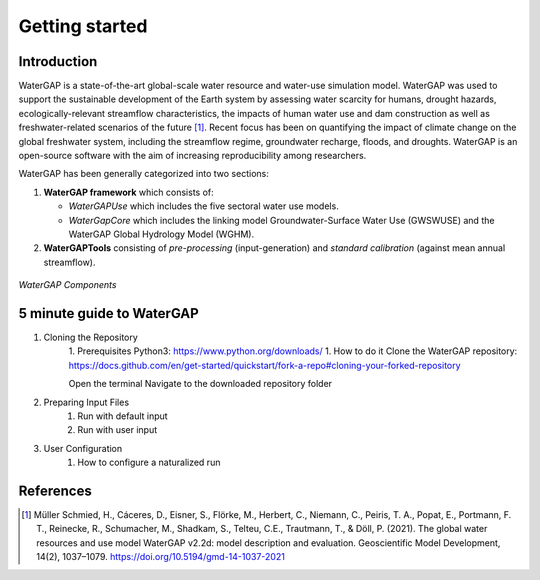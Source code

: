 .. _getting_started:

===============
Getting started
===============

Introduction
------------

WaterGAP is a state-of-the-art global-scale water resource and water-use simulation model. 
WaterGAP was used to support the sustainable development of the Earth system by assessing water scarcity for humans, drought hazards, ecologically-relevant streamflow characteristics, the impacts of human water use and dam construction as well as freshwater-related scenarios of the future [1]_. 
Recent focus has been on quantifying the impact of climate change on the global freshwater system, including the streamflow regime, groundwater recharge, floods, and droughts. 
WaterGAP is an open-source software with the aim of increasing reproducibility among researchers.


WaterGAP has been generally categorized into two sections: 

#. **WaterGAP framework** which consists of:
  
   * *WaterGAPUse* which includes the five sectoral water use models. 
   
   * *WaterGapCore* which includes the linking model Groundwater-Surface Water Use (GWSWUSE) and the WaterGAP Global Hydrology Model (WGHM).

#. **WaterGAPTools** consisting of *pre-processing* (input-generation) and *standard calibration* (against mean annual streamflow).

.. figure:: ../images/overview_watergap_components.png
   :align: center
   
   *WaterGAP Components*


5 minute guide to WaterGAP
--------------------------

1. Cloning the Repository
    1. Prerequisites
    Python3: https://www.python.org/downloads/
    1. How to do it
    Clone the WaterGAP repository: https://docs.github.com/en/get-started/quickstart/fork-a-repo#cloning-your-forked-repository

    Open the terminal
    Navigate to the downloaded repository folder

2. Preparing Input Files
    1. Run with default input
    2. Run with user input
3. User Configuration
    1. How to configure a naturalized run 


References 
----------
.. [1] Müller Schmied, H., Cáceres, D., Eisner, S., Flörke, M., Herbert, C., Niemann, C., Peiris, T. A., Popat, E., Portmann, F. T., Reinecke, R., Schumacher, M., Shadkam, S., Telteu, C.E., Trautmann, T., & Döll, P. (2021). The global water resources and use model WaterGAP v2.2d: model description and evaluation. Geoscientific Model Development, 14(2), 1037–1079. https://doi.org/10.5194/gmd-14-1037-2021

